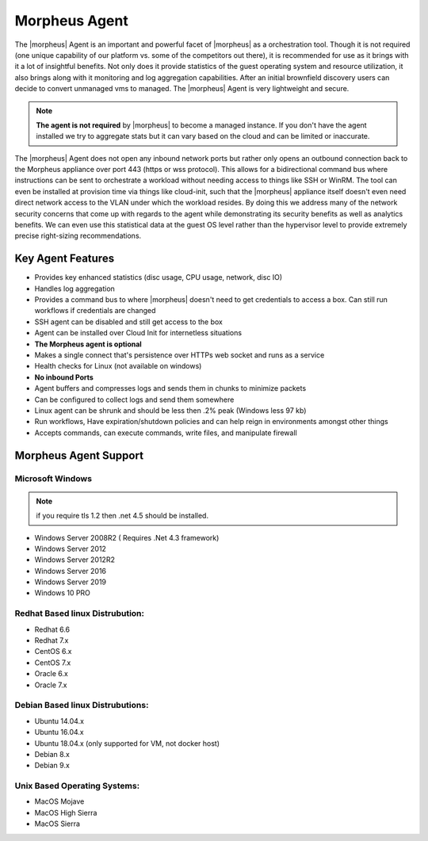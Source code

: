 Morpheus Agent
===============

The |morpheus| Agent is an important and powerful facet of |morpheus| as a orchestration tool.  Though it is not required (one unique capability of our platform vs. some of the competitors out there), it is recommended for use as it brings with it a lot of insightful benefits.  Not only does it provide statistics of the guest operating system and resource utilization, it also brings along with it monitoring and log aggregation capabilities.  After an initial brownfield discovery users can decide to convert unmanaged vms to managed.  The |morpheus| Agent is very lightweight and secure.


.. NOTE::
      **The agent is not required** by |morpheus| to become a managed instance.  If you don't have the agent installed we try to aggregate stats but it can vary based on the cloud and can be limited or inaccurate.

The |morpheus| Agent does not open any inbound network ports but rather only opens an outbound connection back to the Morpheus appliance over port 443 (https or wss protocol). This allows for a bidirectional command bus where instructions can be sent to orchestrate a workload without needing access to things like SSH or WinRM. The tool can even be installed at provision time via things like cloud-init, such that the |morpheus| appliance itself doesn't even need direct network access to the VLAN under which the workload resides. By doing this we address many of the network security concerns that come up with regards to the agent while demonstrating its security benefits as well as analytics benefits. We can even use this statistical data at the guest OS level rather than the hypervisor level to provide extremely precise right-sizing recommendations.


Key Agent Features
-------------------
* Provides key enhanced statistics (disc usage, CPU usage, network, disc IO)
* Handles log aggregation
* Provides a command bus to where |morpheus| doesn't need to get credentials to access a box. Can still run workflows if credentials are changed
* SSH agent can be disabled and still get access to the box
* Agent can be installed over Cloud Init for internetless situations
*  **The Morpheus agent is optional**
* Makes a single connect that's persistence over HTTPs web socket and runs as a service
* Health checks for Linux (not available on windows)
* **No inbound Ports**
* Agent buffers and compresses logs and sends them in chunks to minimize packets
* Can be configured to collect logs and send them somewhere
* Linux agent can be shrunk and should be less then .2% peak (Windows less 97 kb)
* Run workflows, Have expiration/shutdown policies and can help reign in environments amongst other things
* Accepts commands, can execute commands, write files, and manipulate firewall

Morpheus Agent Support
------------------------

Microsoft Windows
^^^^^^^^^^^^^^^^^^^^^

.. NOTE:: if you require tls 1.2 then .net 4.5 should be installed.

* Windows Server 2008R2 ( Requires .Net 4.3 framework)
* Windows Server 2012
* Windows Server 2012R2
* Windows Server 2016
* Windows Server 2019
* Windows 10 PRO

Redhat Based linux Distrubution:
^^^^^^^^^^^^^^^^^^^^^^^^^^^^^^^^^

* Redhat 6.6
* Redhat 7.x
* CentOS 6.x
* CentOS 7.x
* Oracle 6.x
* Oracle 7.x

Debian Based linux Distrubutions:
^^^^^^^^^^^^^^^^^^^^^^^^^^^^^^^^^^

* Ubuntu 14.04.x
* Ubuntu 16.04.x
* Ubuntu 18.04.x (only supported for VM, not docker host)
* Debian 8.x
* Debian 9.x

Unix Based Operating Systems:
^^^^^^^^^^^^^^^^^^^^^^^^^^^^^^

* MacOS Mojave
* MacOS High Sierra
* MacOS Sierra
